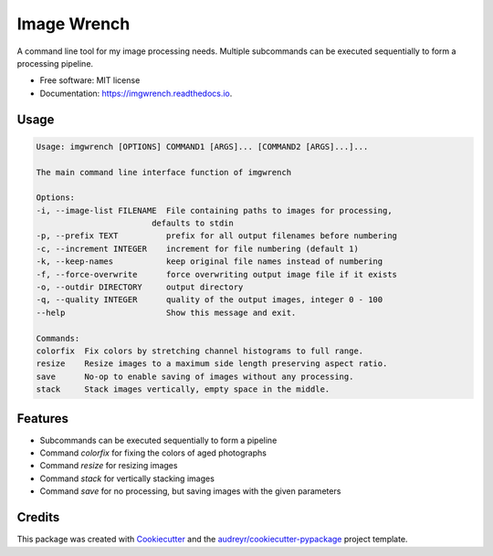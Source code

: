 ============
Image Wrench
============


.. image:: https://img.shields.io/pypi/v/imgwrench.svg
        :target: https://pypi.python.org/pypi/imgwrench

.. image:: https://img.shields.io/travis/luphord/imgwrench.svg
        :target: https://travis-ci.org/luphord/imgwrench

.. image:: https://readthedocs.org/projects/imgwrench/badge/?version=latest
        :target: https://imgwrench.readthedocs.io/en/latest/?badge=latest
        :alt: Documentation Status




A command line tool for my image processing needs. Multiple subcommands can
be executed sequentially to form a processing pipeline.


* Free software: MIT license
* Documentation: https://imgwrench.readthedocs.io.

Usage
-----

.. code-block:: console

        Usage: imgwrench [OPTIONS] COMMAND1 [ARGS]... [COMMAND2 [ARGS]...]...

        The main command line interface function of imgwrench

        Options:
        -i, --image-list FILENAME  File containing paths to images for processing,
                                defaults to stdin
        -p, --prefix TEXT          prefix for all output filenames before numbering
        -c, --increment INTEGER    increment for file numbering (default 1)
        -k, --keep-names           keep original file names instead of numbering
        -f, --force-overwrite      force overwriting output image file if it exists
        -o, --outdir DIRECTORY     output directory
        -q, --quality INTEGER      quality of the output images, integer 0 - 100
        --help                     Show this message and exit.

        Commands:
        colorfix  Fix colors by stretching channel histograms to full range.
        resize    Resize images to a maximum side length preserving aspect ratio.
        save      No-op to enable saving of images without any processing.
        stack     Stack images vertically, empty space in the middle.

Features
--------

* Subcommands can be executed sequentially to form a pipeline
* Command *colorfix* for fixing the colors of aged photographs
* Command *resize* for resizing images
* Command *stack* for vertically stacking images
* Command *save* for no processing, but saving images with the given parameters

Credits
-------

This package was created with Cookiecutter_ and the `audreyr/cookiecutter-pypackage`_ project template.

.. _Cookiecutter: https://github.com/audreyr/cookiecutter
.. _`audreyr/cookiecutter-pypackage`: https://github.com/audreyr/cookiecutter-pypackage
